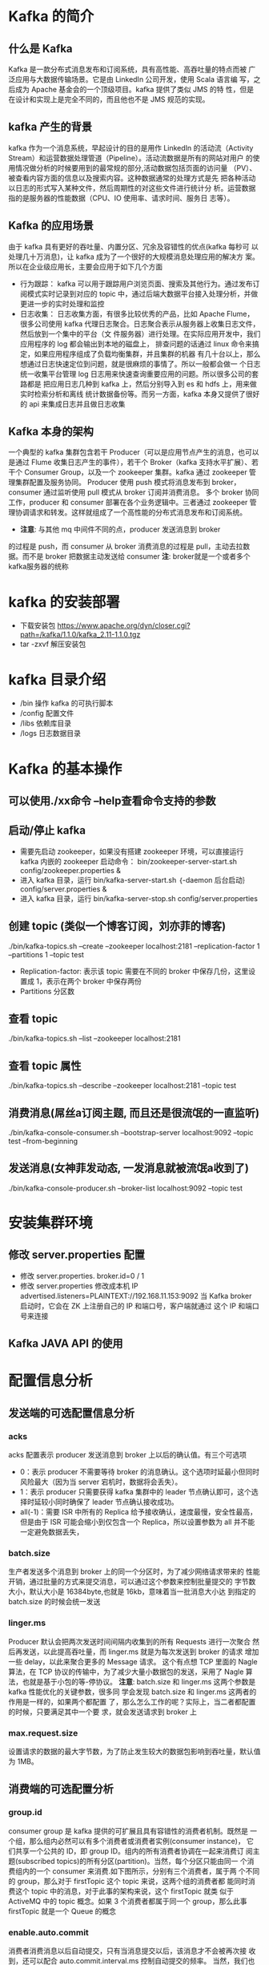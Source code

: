 * Kafka 的简介
** 什么是 Kafka
  Kafka 是一款分布式消息发布和订阅系统，具有高性能、高吞吐量的特点而被
  广泛应用与大数据传输场景。它是由 LinkedIn 公司开发，使用 Scala 语言编
  写，之后成为 Apache 基金会的一个顶级项目。kafka 提供了类似 JMS 的特
  性，但是在设计和实现上是完全不同的，而且他也不是 JMS 规范的实现。
** kafka 产生的背景
  kafka 作为一个消息系统，早起设计的目的是用作 LinkedIn 的活动流（Activity
  Stream）和运营数据处理管道（Pipeline）。活动流数据是所有的网站对用户
  的使用情况做分析的时候要用到的最常规的部分,活动数据包括页面的访问量
  （PV）、被查看内容方面的信息以及搜索内容。这种数据通常的处理方式是先
  把各种活动以日志的形式写入某种文件，然后周期性的对这些文件进行统计分
  析。运营数据指的是服务器的性能数据（CPU、IO 使用率、请求时间、服务日
  志等）。
** Kafka 的应用场景
  由于 kafka 具有更好的吞吐量、内置分区、冗余及容错性的优点(kafka 每秒可
  以处理几十万消息)，让 kafka 成为了一个很好的大规模消息处理应用的解决方
  案。所以在企业级应用长，主要会应用于如下几个方面
  + 行为跟踪：
    kafka 可以用于跟踪用户浏览页面、搜索及其他行为。通过发布订阅模式实时记录到对应的
    topic 中，通过后端大数据平台接入处理分析，并做更进一步的实时处理和监控
  + 日志收集：
    日志收集方面，有很多比较优秀的产品，比如 Apache Flume，很多公司使用
    kafka 代理日志聚合。日志聚合表示从服务器上收集日志文件，然后放到一个集中的平台（文
    件服务器）进行处理。在实际应用开发中，我们应用程序的 log 都会输出到本地的磁盘上，
    排查问题的话通过 linux 命令来搞定，如果应用程序组成了负载均衡集群，并且集群的机器
    有几十台以上，那么想通过日志快速定位到问题，就是很麻烦的事情了。所以一般都会做一
    个日志统一收集平台管理 log 日志用来快速查询重要应用的问题。所以很多公司的套路都是
    把应用日志几种到 kafka 上，然后分别导入到 es 和 hdfs 上，用来做实时检索分析和离线
    统计数据备份等。而另一方面，kafka 本身又提供了很好的 api 来集成日志并且做日志收集
** Kafka 本身的架构
  一个典型的 kafka 集群包含若干 Producer（可以是应用节点产生的消息，也可以是通过
  Flume 收集日志产生的事件），若干个 Broker（kafka 支持水平扩展）、若干个 Consumer
  Group，以及一个 zookeeper 集群。kafka 通过 zookeeper 管理集群配置及服务协同。
  Producer 使用 push 模式将消息发布到 broker，consumer 通过监听使用 pull 模式从
  broker 订阅并消费消息。
  多个 broker 协同工作，producer 和 consumer 部署在各个业务逻辑中。三者通过
  zookeeper 管理协调请求和转发。这样就组成了一个高性能的分布式消息发布和订阅系统。
  + *注意*: 与其他 mq 中间件不同的点，producer 发送消息到 broker
  的过程是 push，而 consumer 从 broker 消费消息的过程是 pull，主动去拉数
  据。而不是 broker 把数据主动发送给 consumer
  *注*: broker就是一个或者多个kafka服务器的统称
* kafka 的安装部署
  + 下载安装包
    https://www.apache.org/dyn/closer.cgi?path=/kafka/1.1.0/kafka_2.11-1.1.0.tgz
  + tar -zxvf 解压安装包
* kafka 目录介绍
  + /bin 操作 kafka 的可执行脚本
  + /config 配置文件
  + /libs 依赖库目录
  + /logs 日志数据目录
* Kafka 的基本操作
** 可以使用./xx命令 --help查看命令支持的参数
** 启动/停止 kafka
  + 需要先启动 zookeeper，如果没有搭建 zookeeper 环境，可以直接运行kafka 内嵌的 zookeeper
    启动命令： bin/zookeeper-server-start.sh config/zookeeper.properties &
  + 进入 kafka 目录，运行 bin/kafka-server-start.sh ｛-daemon 后台启动｝config/server.properties &
  + 进入 kafka 目录，运行 bin/kafka-server-stop.sh config/server.properties
** 创建 topic (类似一个博客订阅，刘亦菲的博客)
  ./bin/kafka-topics.sh --create --zookeeper localhost:2181 --replication-factor 1 --partitions 1 --topic test
  + Replication-factor: 表示该 topic 需要在不同的 broker 中保存几份，这里设置成 1，表示在两个 broker 中保存两份
  + Partitions 分区数
** 查看 topic
  ./bin/kafka-topics.sh --list --zookeeper localhost:2181
** 查看 topic 属性
  ./bin/kafka-topics.sh --describe --zookeeper localhost:2181 --topic test
** 消费消息(屌丝a订阅主题, 而且还是很流氓的一直监听)
  ./bin/kafka-console-consumer.sh –bootstrap-server localhost:9092 --topic test --from-beginning
** 发送消息(女神菲发动态, 一发消息就被流氓a收到了)
  ./bin/kafka-console-producer.sh --broker-list localhost:9092 --topic test
* 安装集群环境
** 修改 server.properties 配置
  + 修改 server.properties. broker.id=0 / 1
  + 修改 server.properties 修改成本机 IP
    advertised.listeners=PLAINTEXT://192.168.11.153:9092
    当 Kafka broker 启动时，它会在 ZK 上注册自己的 IP 和端口号，客户端就通过
    这个 IP 和端口号来连接
** Kafka JAVA API 的使用
* 配置信息分析
** 发送端的可选配置信息分析
*** acks
    acks 配置表示 producer 发送消息到 broker 上以后的确认值。有三个可选项
    + 0：表示 producer 不需要等待 broker 的消息确认。这个选项时延最小但同时风险最大（因为当 server 宕机时，数据将会丢失）。
    + 1：表示 producer 只需要获得 kafka 集群中的 leader 节点确认即可，这个选择时延较小同时确保了 leader 节点确认接收成功。
    + all(-1)：需要 ISR 中所有的 Replica 给予接收确认，速度最慢，安全性最高，但是由于 ISR 可能会缩小到仅包含一个 Replica，所以设置参数为 all 并不能一定避免数据丢失，
*** batch.size
    生产者发送多个消息到 broker 上的同一个分区时，为了减少网络请求带来的
    性能开销，通过批量的方式来提交消息，可以通过这个参数来控制批量提交的
    字节数大小，默认大小是 16384byte,也就是 16kb，意味着当一批消息大小达
    到指定的 batch.size 的时候会统一发送
*** linger.ms
    Producer 默认会把两次发送时间间隔内收集到的所有 Requests 进行一次聚合
    然后再发送，以此提高吞吐量，而 linger.ms 就是为每次发送到 broker 的请求
    增加一些 delay，以此来聚合更多的 Message 请求。 这个有点想 TCP 里面的
    Nagle 算法，在 TCP 协议的传输中，为了减少大量小数据包的发送，采用了
    Nagle 算法，也就是基于小包的等-停协议。
    *注意*: batch.size 和 linger.ms 这两个参数是 kafka 性能优化的关键参数，很多同
    学会发现 batch.size 和 linger.ms 这两者的作用是一样的，如果两个都配置
    了，那么怎么工作的呢？实际上，当二者都配置的时候，只要满足其中一个要
    求，就会发送请求到 broker 上
*** max.request.size
    设置请求的数据的最大字节数，为了防止发生较大的数据包影响到吞吐量，默认值为 1MB。
** 消费端的可选配置分析
*** group.id
    consumer group 是 kafka 提供的可扩展且具有容错性的消费者机制。既然是
    一个组，那么组内必然可以有多个消费者或消费者实例(consumer instance)，
    它们共享一个公共的 ID，即 group ID。组内的所有消费者协调在一起来消费订
    阅主题(subscribed topics)的所有分区(partition)。当然，每个分区只能由同一
    个消费组内的一个 consumer 来消费.如下图所示，分别有三个消费者，属于两
    个不同的 group，那么对于 firstTopic 这个 topic 来说，这两个组的消费者都
    能同时消费这个 topic 中的消息，对于此事的架构来说，这个 firstTopic 就类
    似于 ActiveMQ 中的 topic 概念。如果 3 个消费者都属于同一个
    group，那么此事 firstTopic 就是一个 Queue 的概念
*** enable.auto.commit
    消费者消费消息以后自动提交，只有当消息提交以后，该消息才不会被再次接
    收到，还可以配合 auto.commit.interval.ms 控制自动提交的频率。
    当然，我们也可以通过 consumer.commitSync()的方式实现手动提交
*** auto.offset.reset
    这个参数是针对新的 groupid 中的消费者而言的，当有新 groupid 的消费者来
    消费指定的 topic 时，对于该参数的配置，会有不同的语义
    auto.offset.reset=latest 情况下，新的消费者将会从其他消费者最后消费的
    offset 处开始消费 Topic 下的消息
    auto.offset.reset= earliest 情况下，新的消费者会从该 topic 最早的消息开始
    消费
    auto.offset.reset=none 情况下，新的消费者加入以后，由于之前不存在
    offset，则会直接抛出异常。
*** max.poll.records
    此设置限制每次调用 poll 返回的消息数，这样可以更容易的预测每次 poll 间隔
    要处理的最大值。通过调整此值，可以减少 poll 间隔
* spring-kafka 集成
1. Topic&Partition
2. 消息分发策略
3. 消息消费原理
4. 消息的存储策略
5. Partition 副本机制
* 关于 Topic 和 Partition
** Topic
  在 kafka 中，topic 是一个存储消息的逻辑概念，可以认为
  是一个消息集合。每条消息发送到 kafka 集群的消息都有
  一个类别。物理上来说，不同的 topic 的消息是分开存储
  的，每个 topic 可以有多个生产者向它发送消息，也可以有多
  个消费者去消费其中的消息。
** Partition
  每个 topic 可以划分多个分区（每个 Topic 至少有一个分
  区），同一 topic 下的不同分区包含的消息是不同的。每个
  消息在被添加到分区时，都会被分配一个 offset（称之为偏
  移量），它是消息在此分区中的唯一编号，kafka 通过 offset
  保证消息在分区内的顺序，offset 的顺序不跨分区，即 kafka
  只保证在同一个分区内的消息是有序的。

  每一条消息发送到 broker 时，会根据 partition 的规则
  选择存储到哪一个 partition。如果 partition 规则设置合
  理，那么所有的消息会均匀的分布在不同的partition中，
  这样就有点类似数据库的分库分表的概念，把数据做了分片处理。
** Topic&Partition 的存储
  Partition 是以文件的形式存储在文件系统中，比如创建一
  个名为 firstTopic 的 topic，其中有 3 个 partition，那么在
  kafka 的数据目录（/tmp/kafka-log）中就有 3 个目录，
  firstTopic-0~3，命名规则是<topic_name>-<partition_id>
  ./kafka-topics.sh --create --zookeeper 192.168.11.156:2181 --replication-factor 1 --partitions 3 --topic firstTopic
* 关于消息分发
** kafka 消息分发策略
  消息是 kafka 中最基本的数据单元，在 kafka 中，一条消息
  由 key、value 两部分构成，在发送一条消息时，我们可以
  指定这个 key，那么 producer 会根据 key 和 partition 机
  制来判断当前这条消息应该发送并存储到哪个 partition 中。
  我们可以根据需要进行扩展 producer 的 partition 机制。
** 消息默认的分发机制
  默认情况下，kafka 采用的是 hash 取模的分区算法。如果
  Key 为 null，则会随机分配一个分区。这个随机是在这个参
  数”metadata.max.age.ms”的时间范围内随机选择一个。对
  于这个时间段内，如果 key 为 null，则只会发送到唯一的
  分区。这个值值哦默认情况下是 10 分钟更新一次。

  关 于 Metadata ，这个之前没讲过，简单理解就是
  Topic/Partition 和 broker 的映射关系，每一个 topic 的每
  一个 partition，需要知道对应的 broker 列表是什么，leader
  是谁、follower 是谁。这些信息都是存储在 Metadata 这个类里面。
** 消费端如何消费指定的分区
  通过下面的代码，就可以消费指定该 topic 下的 0 号分区。
  其他分区的数据就无法接收
  #+BEGIN_EXAMPLE
  //消费指定分区的时候，不需要再订阅
  //kafkaConsumer.subscribe(Collections.singletonList(topic));
  //消费指定的分区
  TopicPartition topicPartition=new TopicPartition(topic,0);
  kafkaConsumer.assign(Arrays.asList(topicPartition));
  #+END_EXAMPLE
** 消息的消费原理
  + kafka 消息消费原理演示
    在实际生产过程中，每个 topic 都会有多个 partitions，多
    个 partitions 的好处在于，一方面能够对 broker 上的数据
    进行分片有效减少了消息的容量从而提升 io 性能。另外一
    方面，为了提高消费端的消费能力，一般会通过多个
    consumer 去消费同一个 topic ，也就是消费端的负载均
    衡机制，也就是我们接下来要了解的，在多个 partition 以
    及多个 consumer 的情况下，消费者是如何消费消息的
    同时，kafka 存在 consumer group
    的 概 念 ， 也 就是 group.id 一 样 的 consumer ，这些
    consumer 属于一个 consumer group，组内的所有消费者
    协调在一起来消费订阅主题的所有分区。当然每一个分区
    只能由同一个消费组内的 consumer 来消费，那么同一个
    consumer group 里面的 consumer 是怎么去分配该消费
    哪个分区里的数据的呢？如下图所示，3 个分区，3 个消费
    者，那么哪个消费者消分哪个分区？
    对于上面这个图来说，这 3 个消费者会分别消费 test 这个
    topic 的 3 个分区，也就是每个 consumer 消费一个
    partition。
** 什么是分区分配策略
  通过前面的案例演示，我们应该能猜到，同一个 group 中
  的消费者对于一个 topic 中的多个 partition，存在一定的
  分区分配策略。
  在 kafka 中，存在两种分区分配策略，一种是 Range(默认)、
  另 一 种 另 一 种 还 是 RoundRobin （ 轮 询 ）。 通 过
  partition.assignment.strategy 这个参数来设置。
  + Range strategy（范围分区）
    Range 策略是对每个主题而言的，首先对同一个主题里面
    的分区按照序号进行排序，并对消费者按照字母顺序进行
    排序。假设我们有 10 个分区，3 个消费者，排完序的分区
    将会是 0, 1, 2, 3, 4, 5, 6, 7, 8, 9；消费者线程排完序将会是
    C1-0, C2-0, C3-0。然后将 partitions 的个数除于消费者线
    程的总数来决定每个消费者线程消费几个分区。如果除不
    尽，那么前面几个消费者线程将会多消费一个分区。在我
    们的例子里面，我们有 10 个分区，3 个消费者线程， 10 /
    3 = 3，而且除不尽，那么消费者线程 C1-0 将会多消费一
    个分区，所以最后分区分配
    的结果看起来是这样的：
    C1-0 将消费 0, 1, 2, 3 分区
    C2-0 将消费 4, 5, 6 分区
    C3-0 将消费 7, 8, 9 分区
    假如我们有 11 个分区，那么最后分区分配的结果看起来是这样的：
    C1-0 将消费 0, 1, 2, 3 分区
    C2-0 将消费 4, 5, 6, 7 分区
    C3-0 将消费 8, 9, 10 分区
    假如我们有 2 个主题(T1 和 T2)，分别有 10 个分区，那么最后
    分区分配的结果看起来是这样的：
    C1-0 将消费 T1 主题的 0, 1, 2, 3 分区以及 T2 主题的 0,
    1, 2, 3 分区
    C2-0 将消费 T1 主题的 4, 5, 6 分区以及 T2 主题的 4, 5,
    6 分区
    C3-0 将消费 T1 主题的 7, 8, 9 分区以及 T2 主题的 7, 8,
    9 分区
    可以看出，C1-0 消费者线程比其他消费者线程多消费了 2 个
    分区，这就是 Range strategy 的一个很明显的弊端
  + RoundRobin strategy（轮询分区）
      轮询分区策略是把所有 partition 和所有 consumer 线程都
      列出来，然后按照 hashcode 进行排序。最后通过轮询算
      法分配 partition 给消费线程。如果所有 consumer 实例的
      订阅是相同的，那么 partition 会均匀分布。
      在我们的例子里面，假如按照 hashCode 排序完的 topicpartitions
      组依次为 T1-5, T1-3, T1-0, T1-8, T1-2, T1-1, T1-4, 
      T1-7, T1-6, T1-9，我们的消费者线程排序为 C1-0, C1-1, C2-
      0, C2-1，最后分区分配的结果为：
      C1-0 将消费 T1-5, T1-2, T1-6 分区；
      C1-1 将消费 T1-3, T1-1, T1-9 分区；
      C2-0 将消费 T1-0, T1-4 分区；
      C2-1 将消费 T1-8, T1-7 分区；
      使用轮询分区策略必须满足两个条件
      1. 每个主题的消费者实例具有相同数量的流
      2. 每个消费者订阅的主题必须是相同的
      什么时候会触发这个策略呢？
      当出现以下几种情况时，kafka 会进行一次分区分配操作，
      也就是 kafka consumer 的 rebalance
      1. 同一个 consumer group 内新增了消费者
      2. 消费者离开当前所属的 consumer group，比如主动停
      机或者宕机
      3. topic 新增了分区（也就是分区数量发生了变化）
      kafka consuemr 的 rebalance 机制规定了一个 consumer
      group 下的所有 consumer 如何达成一致来分配订阅 topic
      的每个分区。而具体如何执行分区策略，就是前面提到过
      的两种内置的分区策略。而 kafka 对于分配策略这块，提
      供了可插拔的实现方式， 也就是说，除了这两种之外，我们还可以创建自己的分配机制。
  + 谁来执行 Rebalance 以及管理 consumer 的 group 呢？
      Kafka 提供了一个角色：coordinator 来执行对于 consumer
      group 的管理，Kafka 提供了一个角色：coordinator 来执
      行对于 consumer group 的管理，当 consumer group 的
      第一个 consumer 启动的时候，它会去和 kafka server 确
      定谁是它们组的 coordinator。之后该 group 内的所有成
      员都会和该 coordinator 进行协调通信
  + 如何确定 coordinator
    consumer group 如何确定自己的 coordinator 是谁呢, 消
    费 者 向 kafka 集 群 中 的 任 意 一 个 broker 发 送 一 个
    GroupCoordinatorRequest 请求，服务端会返回一个负载
    最 小 的 broker 节 点 的 id ， 并 将 该 broker 设 置 为coordinator
  + JoinGroup 的过程
    在 rebalance 之前，需要保证 coordinator 是已经确定好了
    的，整个 rebalance 的过程分为两个步骤，Join 和 Sync
    join: 表示加入到 consumer group 中，在这一步中，所有
    的成员都会向 coordinator 发送 joinGroup 的请求。一旦
    所有成员都发送了 joinGroup 请求，那么 coordinator 会
    选择一个 consumer 担任 leader 角色，并把组成员信息和
    订阅信息发送消费者

    protocol_metadata: 序列化后的消费者的订阅信息
    leader_id： 消费组中的消费者，coordinator 会选择一个
    座位 leader，对应的就是 member_id
    member_metadata 对应消费者的订阅信息
    members：consumer group 中全部的消费者的订阅信息
    generation_id：年代信息，类似于之前讲解 zookeeper 的
    时候的 epoch 是一样的，对于每一轮 rebalance ，
    generation_id 都会递增。主要用来保护 consumer group。
    隔离无效的 offset 提交。也就是上一轮的 consumer 成员
    无法提交 offset 到新的 consumer group 中。
  + Synchronizing Group State 阶段
    完成分区分配之后，就进入了 Synchronizing Group State
    阶段，主要逻辑是向 GroupCoordinator 发 送
    SyncGroupRequest 请求，并且处理 SyncGroupResponse
    响应，简单来说，就是 leader 将消费者对应的 partition 分
    配方案同步给 consumer group 中的所有 consumer
    每个消费者都会向 coordinator 发送 syncgroup 请求，不
    过只有 leader 节点会发送分配方案，其他消费者只是打打
    酱油而已。当 leader 把方案发给 coordinator 以后，
    coordinator 会把结果设置到 SyncGroupResponse 中。这
    样所有成员都知道自己应该消费哪个分区。
    *注意* consumer group 的分区分配方案是在客户端执行的！
    Kafka 将这个权利下放给客户端主要是因为这样做可以
    有更好的灵活性
* 如何保存消费端的消费位置
** 什么是 offset
  前面在讲解 partition 的时候，提到过 offset， 每个 topic
  可以划分多个分区（每个 Topic 至少有一个分区），同一
  topic 下的不同分区包含的消息是不同的。每个消息在被添
  加到分区时，都会被分配一个 offset（称之为偏移量, 类似与平时业务数据的guid），它
  是消息在此分区中的唯一编号，kafka 通过 offset 保证消息
  在分区内的顺序，offset 的顺序不跨分区，即 kafka 只保证
  在同一个分区内的消息是有序的； 对于应用层的消费来说，
  每次消费一个消息并且提交以后，会保存当前消费到的最
  近的一个 offset。那么 offset 保存在哪里？
** offset 在哪里维护？
  在 kafka 中，提供了一个__consumer_offsets_* 的一个
  topic ， 把 offset 信 息 写 入 到 这 个 topic 中 。
  __consumer_offsets——按保存了每个 consumer group
  某一时刻提交的 offset 信息。__consumer_offsets 默认有
  50 个分区。
  根据前面我们演示的案例，我们设置了一个
  KafkaConsumerDemo 的 groupid。首先我们需要找到这
  个 consumer_group 保存在哪个分区中
  properties.put(ConsumerConfig.GROUP_ID_CONFIG,"KafkaConsumerDemo");
  计算公式
  + Math.abs(“groupid”.hashCode())%groupMetadataTopicPartitionCount 
  ; 由于默认情况下groupMetadataTopicPartitionCount 有 50 个分区，计
  算得到的结果为:35, 意味着当前的 consumer_group 的
  位移信息保存在__consumer_offsets 的第 35 个分区
  + 执行如下命令，可以查看当前 consumer_goup 中的offset 位移信息
    #+BEGIN_EXAMPLE
    sh kafka-simple-consumer-shell.sh --topic --consumer_offsets --partition 35 --broker-list 192.168.11.153:9092,192.168.11.154:9092,192.168.11.157:9092 --formatter "kafka.coordinator.group.GroupMetadataManagerOffsetsMessageFormatter"
    #+END_EXAMPLE
    从输出结果中，我们就可以看到 test 这个 topic 的 offset的位移日志
* 消息的存储
** 消息的保存路径
  消息发送端发送消息到 broker 上以后，消息是如何持久化
  的呢？那么接下来去分析下消息的存储
  首先我们需要了解的是，kafka 是使用日志文件的方式来保
  存生产者和发送者的消息，每条消息都有一个 offset 值来
  表示它在分区中的偏移量。Kafka 中存储的一般都是海量的
  消息数据，为了避免日志文件过大，Log 并不是直接对应
  在一个磁盘上的日志文件，而是对应磁盘上的一个目录，
  这个目录的明明规则是<topic_name>_<partition_id>
  比如创建一个名为 firstTopic 的 topic，其中有 3 个 partition，
  那么在 kafka 的数据目录（/tmp/kafka-log）中就有 3 个目
  录，firstTopic-0~3
** 多个分区在集群中的分配
  如果我们对于一个 topic，在集群中创建多个 partition，那
  么 partition 是如何分布的呢？
  1.将所有 N Broker 和待分配的 i 个 Partition 排序
  2.将第 i 个 Partition 分配到第(i mod n)个 Broker 上
  了解到这里的时候，大家再结合前面讲的消息分发策略，
  就应该能明白消息发送到 broker 上，消息会保存到哪个分
  区中，并且消费端应该消费哪些分区的数据了。
** 消息写入的性能
  我们现在大部分企业仍然用的是机械结构的磁盘，如果把
  消息以随机的方式写入到磁盘，那么磁盘首先要做的就是
  寻址，也就是定位到数据所在的物理地址，在磁盘上就要
  找到对应的柱面、磁头以及对应的扇区；这个过程相对内
  存来说会消耗大量时间，为了规避随机读写带来的时间消
  耗，kafka 采用顺序写的方式存储数据。即使是这样，但是
  频繁的 I/O 操作仍然会造成磁盘的性能瓶颈，所以 kafka
  还有一个性能策略
  + 零拷贝
    消息从发送到落地保存，broker 维护的消息日志本身就是
    文件目录，每个文件都是二进制保存，生产者和消费者使
    用相同的格式来处理。在消费者获取消息时，服务器先从
    硬盘读取数据到内存，然后把内存中的数据原封不动的通
    过 socket 发送给消费者。虽然这个操作描述起来很简单，
    但实际上经历了很多步骤。
    + 操作系统将数据从磁盘读入到内核空间的页缓存
    + 应用程序将数据从内核空间读入到用户空间缓存中
    + 应用程序将数据写回到内核空间到 socket 缓存中
    + 操作系统将数据从 socket 缓冲区复制到网卡缓冲区，以便将数据经网络发出这个过程涉及到 4 次上下文切换以及 4 次数据复制，并且有两次复制操作是由 CPU 完成。但是这个过程中，数据完全没有进行变化，仅仅是从磁盘复制到网卡缓冲区。
    通过“零拷贝”技术，可以去掉这些没必要的数据复制操作，
    同时也会减少上下文切换次数。现代的 unix 操作系统提供
    一个优化的代码路径，用于将数据从页缓存传输到 socket；
    在 Linux 中，是通过 sendfile 系统调用来完成的。Java 提
    供了访问这个系统调用的方法：FileChannel.transferTo API
    使用 sendfile，只需要一次拷贝就行，允许操作系统将数据
    直接从页缓存发送到网络上。所以在这个优化的路径中，
    只有最后一步将数据拷贝到网卡缓存中是需要的
